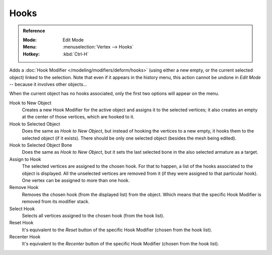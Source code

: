 .. _bpy.ops.object.hook_add_selob:

*****
Hooks
*****

.. admonition:: Reference
   :class: refbox

   :Mode:      Edit Mode
   :Menu:      :menuselection:`Vertex --> Hooks`
   :Hotkey:    :kbd:`Ctrl-H`

Adds a :doc:`Hook Modifier </modeling/modifiers/deform/hooks>`
(using either a new empty, or the current selected object) linked to the selection.
Note that even if it appears in the history menu,
this action cannot be undone in *Edit Mode* -- because it involves other objects...

When the current object has no hooks associated, only the first two options will appear on the menu.

Hook to New Object
   Creates a new Hook Modifier for the active object and assigns it to the selected vertices;
   it also creates an empty at the center of those vertices, which are hooked to it.
Hook to Selected Object
   Does the same as *Hook to New Object*, but instead of hooking the vertices to a new empty,
   it hooks them to the selected object (if it exists).
   There should be only one selected object (besides the mesh being edited).
Hook to Selected Object Bone
   Does the same as *Hook to New Object*,
   but it sets the last selected bone in the also selected armature as a target.
Assign to Hook
   The selected vertices are assigned to the chosen hook. For that to happen,
   a list of the hooks associated to the object is displayed.
   All the unselected vertices are removed from it (if they were assigned to that particular hook).
   One vertex can be assigned to more than one hook.
Remove Hook
   Removes the chosen hook (from the displayed list) from the object.
   Which means that the specific Hook Modifier is removed from its modifier stack.
Select Hook
   Selects all vertices assigned to the chosen hook (from the hook list).
Reset Hook
   It's equivalent to the *Reset* button of the specific Hook Modifier (chosen from the hook list).
Recenter Hook
   It's equivalent to the *Recenter* button of the specific Hook Modifier (chosen from the hook list).
